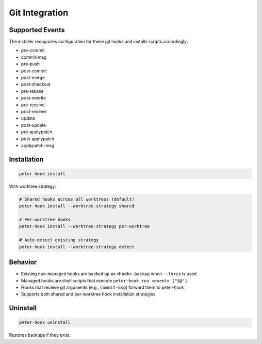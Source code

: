 Git Integration
===============

Supported Events
----------------

The installer recognizes configuration for these git hooks and installs scripts accordingly:

- pre-commit
- commit-msg
- pre-push
- post-commit
- post-merge
- post-checkout
- pre-rebase
- post-rewrite
- pre-receive
- post-receive
- update
- post-update
- pre-applypatch
- post-applypatch
- applypatch-msg

Installation
------------

.. code-block:: bash

   peter-hook install

With worktree strategy:

.. code-block:: bash

   # Shared hooks across all worktrees (default)
   peter-hook install --worktree-strategy shared

   # Per-worktree hooks
   peter-hook install --worktree-strategy per-worktree

   # Auto-detect existing strategy
   peter-hook install --worktree-strategy detect

Behavior
--------

- Existing non-managed hooks are backed up as ``<hook>.backup`` when ``--force`` is used
- Managed hooks are shell scripts that execute ``peter-hook run <event> ["$@"]``
- Hooks that receive git arguments (e.g., ``commit-msg``) forward them to peter-hook
- Supports both shared and per-worktree hook installation strategies

Uninstall
---------

.. code-block:: bash

   peter-hook uninstall

Restores backups if they exist.
